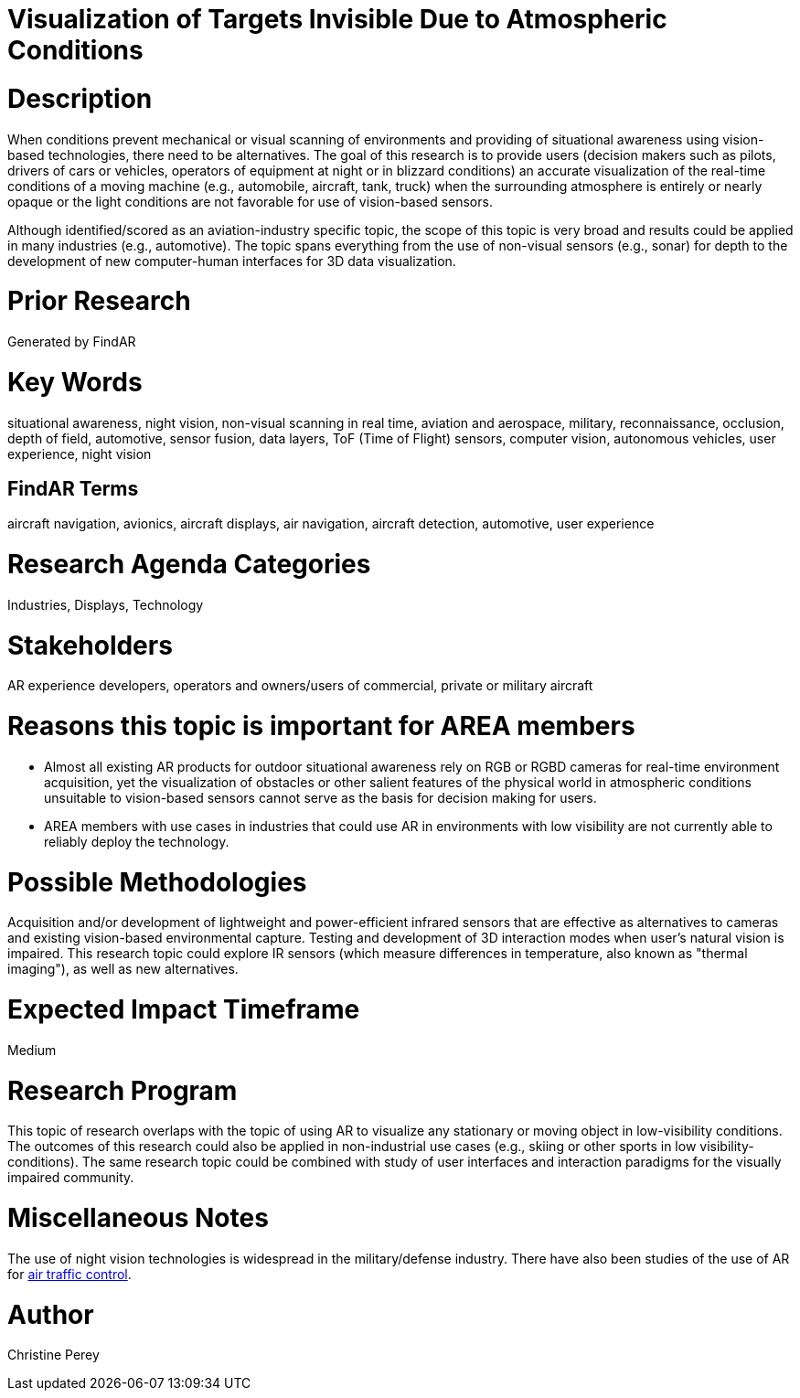 [[ra-Iaviation5-seethroughclouds]]

# Visualization of Targets Invisible Due to Atmospheric Conditions

# Description
When conditions prevent mechanical or visual scanning of environments and providing of situational awareness using vision-based technologies, there need to be alternatives. The goal of this research is to provide users (decision makers such as pilots, drivers of cars or vehicles, operators of equipment at night or in blizzard conditions) an accurate visualization of the real-time conditions of a moving machine (e.g., automobile, aircraft, tank, truck) when the surrounding atmosphere is entirely or nearly opaque or the light conditions are not favorable for use of vision-based sensors.

Although identified/scored as an aviation-industry specific topic, the scope of this topic is very broad and results could be applied in many industries (e.g., automotive). The topic spans everything from the use of non-visual sensors (e.g., sonar) for depth to the development of new computer-human interfaces for 3D data visualization.

# Prior Research
Generated by FindAR

# Key Words
situational awareness, night vision, non-visual scanning in real time, aviation and aerospace, military, reconnaissance, occlusion, depth of field, automotive, sensor fusion, data layers, ToF (Time of Flight) sensors, computer vision, autonomous vehicles, user experience, night vision

## FindAR Terms
aircraft navigation, avionics, aircraft displays, air navigation, aircraft detection, automotive, user experience

# Research Agenda Categories
Industries, Displays, Technology

# Stakeholders
AR experience developers, operators and owners/users of commercial, private or military aircraft

# Reasons this topic is important for AREA members
- Almost all existing AR products for outdoor situational awareness rely on RGB or RGBD cameras for real-time environment acquisition, yet the visualization of obstacles or other salient features of the physical world in atmospheric conditions unsuitable to vision-based sensors cannot serve as the basis for decision making for users.
- AREA members with use cases in industries that could use AR in environments with low visibility are not currently able to reliably deploy the technology. 

# Possible Methodologies
Acquisition and/or development of lightweight and power-efficient infrared sensors that are effective as alternatives to cameras and existing vision-based environmental capture. Testing and development of 3D interaction modes when user's natural vision is impaired. This research topic could explore IR sensors (which measure differences in temperature, also known as "thermal imaging"), as well as new alternatives.

# Expected Impact Timeframe
Medium

# Research Program
This topic of research overlaps with the topic of using AR to visualize any stationary or moving object in low-visibility conditions. The outcomes of this research could also be applied in non-industrial use cases (e.g., skiing or other sports in low visibility-conditions). The same research topic could be combined with study of user interfaces and interaction paradigms for the visually impaired community.

# Miscellaneous Notes
The use of night vision technologies is widespread in the military/defense industry. There have also been studies of the use of AR for https://sciencebusiness.net/network-news/air-traffic-control-improved-augmented-reality[air traffic control].

# Author
Christine Perey

